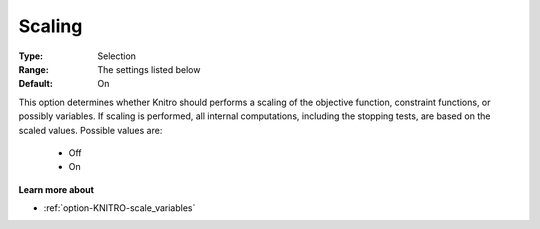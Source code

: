 .. _option-KNITRO-scaling:


Scaling
=======



:Type:	Selection	
:Range:	The settings listed below	
:Default:	On	



This option determines whether Knitro should performs a scaling of the objective function, constraint functions, or possibly variables. If scaling is performed, all internal computations, including the stopping tests, are based on the scaled values. Possible values are:



    *	Off
    *	On




**Learn more about** 

*	:ref:`option-KNITRO-scale_variables` 
